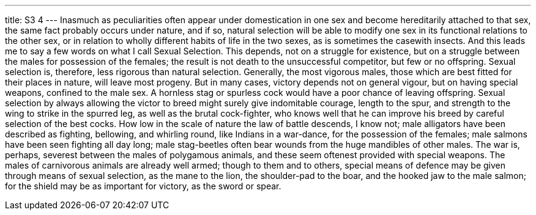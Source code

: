 ---
title: S3 4
---
Inasmuch as peculiarities often appear under domestication in one sex and become hereditarily attached to that sex, the same fact probably occurs under nature, and if so, natural selection will be able to modify one sex in its functional relations to the other sex, or in relation to wholly different habits of life in the two sexes, as is sometimes the casewith insects. And this leads me to say a few words on what I call Sexual Selection. This depends, not on a struggle for existence, but on a struggle between the males for possession of the females; the result is not death to the unsuccessful competitor, but few or no offspring. Sexual selection is, therefore, less rigorous than natural selection. Generally, the most vigorous males, those which are best fitted for their places in nature, will leave most progeny. But in many cases, victory depends not on general vigour, but on having special weapons, confined to the male sex. A hornless stag or spurless cock would have a poor chance of leaving offspring. Sexual selection by always allowing the victor to breed might surely give indomitable courage, length to the spur, and strength to the wing to strike in the spurred leg, as well as the brutal cock-fighter, who knows well that he can improve his breed by careful selection of the best cocks. How low in the scale of nature the law of battle descends, I know not; male alligators have been described as fighting, bellowing, and whirling round, like Indians in a war-dance, for the possession of the females; male salmons have been seen fighting all day long; male stag-beetles often bear wounds from the huge mandibles of other males. The war is, perhaps, severest between the males of polygamous animals, and these seem oftenest provided with special weapons. The males of carnivorous animals are already well armed; though to them and to others, special means of defence may be given through means of sexual selection, as the mane to the lion, the shoulder-pad to the boar, and the hooked jaw to the male salmon; for the shield may be as important for victory, as the sword or spear.
